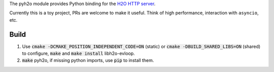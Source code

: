 The pyh2o module provides Python binding for the `H2O HTTP server
<https://github.com/h2o/h2o>`_.

Currently this is a toy project, PRs are welcome to make it useful.
Think of high performance, interaction with ``asyncio``, etc.

Build
-----

1. Use :code:`cmake -DCMAKE_POSITION_INDEPENDENT_CODE=ON` (static) or :code:`cmake -DBUILD_SHARED_LIBS=ON` (shared) to configure, :code:`make` and :code:`make install` libh2o-evloop.
2. :code:`make` pyh2o, if missing python imports, use :code:`pip` to install them.
